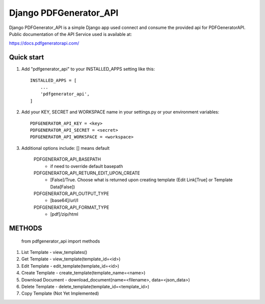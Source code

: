 ===============================
Django PDFGenerator_API
===============================

Django PDFGenerator_API is a simple Django app used connect and consume the provided api for PDFGeneratorAPI.
Public documentation of the API Service used is available at:

https://docs.pdfgeneratorapi.com/


Quick start
-----------

1. Add "pdfgenerator_api" to your INSTALLED_APPS setting like this::

    INSTALLED_APPS = [
        ...
        'pdfgenerator_api',
    ]

2. Add your KEY, SECRET and WORKSPACE name in your settings.py or your environment variables::

    PDFGENERATOR_API_KEY = <key>
    PDFGENERATOR_API_SECRET = <secret>
    PDFGENERATOR_API_WORKSPACE = <workspace>


3. Additional options include: [] means default

    PDFGENERATOR_API_BASEPATH                  
        - if need to override default basepath
    
    PDFGENERATOR_API_RETURN_EDIT_UPON_CREATE   
        - [False]/True. Choose what is returned upon creating template (Edit Link[True] or Template Data[False])
    
    PDFGENERATOR_API_OUTPUT_TYPE
        - [base64]/url/I
    
    PDFGENERATOR_API_FORMAT_TYPE               
        - [pdf]/zip/html


METHODS
-------

    from pdfgenerator_api import methods

1. List Template - view_templates()

2. Get Template  - view_template(template_id=<id>)   

3. Edit Template - edit_template(template_id=<id>)

4. Create Template - create_template(template_name=<name>)

5. Download Document - download_document(name=<filename>, data=<json_data>)

6. Delete Template - delete_template(template_id=<template_id>)

7. Copy Template (Not Yet Implemented)
